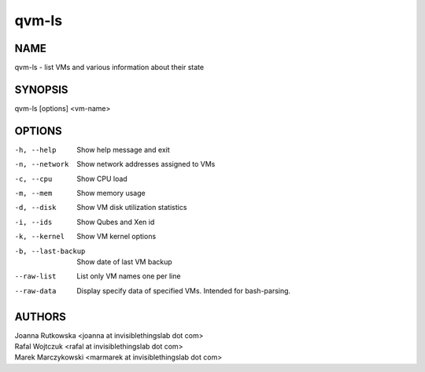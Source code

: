 ======
qvm-ls
======

NAME
====
qvm-ls - list VMs and various information about their state

SYNOPSIS
========
| qvm-ls [options] <vm-name>

OPTIONS
=======
-h, --help
    Show help message and exit
-n, --network
    Show network addresses assigned to VMs
-c, --cpu
    Show CPU load
-m, --mem
    Show memory usage
-d, --disk
    Show VM disk utilization statistics
-i, --ids
    Show Qubes and Xen id
-k, --kernel
    Show VM kernel options
-b, --last-backup
    Show date of last VM backup
--raw-list
    List only VM names one per line
--raw-data
    Display specify data of specified VMs. Intended for bash-parsing.

AUTHORS
=======
| Joanna Rutkowska <joanna at invisiblethingslab dot com>
| Rafal Wojtczuk <rafal at invisiblethingslab dot com>
| Marek Marczykowski <marmarek at invisiblethingslab dot com>
